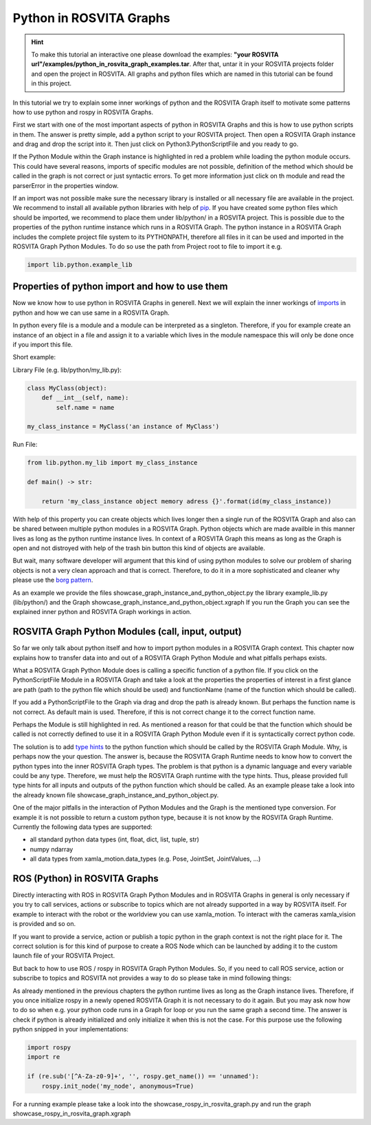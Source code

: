 .. _python_in_graph_label:

*************************
Python in ROSVITA Graphs
*************************

.. hint:: To make this tutorial an interactive one please download the examples: **"your ROSVITA url"/examples/python_in_rosvita_graph_examples.tar**. After that, untar it in your ROSVITA projects folder and open the project in ROSVITA. All graphs and python files which are named in this tutorial can be found in this project.

In this tutorial we try to explain some inner workings of python and the ROSVITA Graph
itself to motivate some patterns how to use python and rospy in ROSVITA Graphs.

First we start with one of the most important aspects of python in ROSVITA Graphs and this is how to use python scripts in them. 
The answer is pretty simple, add a python script to your ROSVITA project. 
Then open a ROSVITA Graph instance and drag and drop the script into it. 
Then just click on Python3.PythonScriptFile and you ready to go.

If the Python Module within the Graph instance is highlighted in red a problem while loading
the python module occurs. This could have several reasons, imports of specific modules are not possible, definition of the method which should be called in the graph is not correct or
just syntactic errors. To get more information just click on th module and read the parserError in the properties window.

If an import was not possible make sure the necessary library is installed or all necessary file are available in the project. 
We recommend to install all available python libraries with help of `pip <https://docs.python.org/3/installing/index.html>`_. 
If you have created some python files which should be imported, we recommend to place them under lib/python/ in a ROSVITA project. 
This is possible due to the properties of the python runtime instance which runs in a ROSVITA Graph. 
The python instance in a ROSVITA Graph includes the complete project file system to its PYTHONPATH, therefore all files in it can be used and imported in the ROSVITA Graph Python Modules. 
To do so use the path from Project root to file to import it e.g.

.. code-block:: Python

  import lib.python.example_lib

Properties of python import and how to use them
------------------------------------------------

Now we know how to use python in ROSVITA Graphs in generell. Next we will explain the inner workings of `imports <https://docs.python.org/3/reference/import.html>`_ in python and how we can use same in a ROSVITA Graph.

In python every file is a module and a module can be interpreted as a singleton. Therefore, if you for example create an instance of an object in a file and assign it to a variable which lives in the module namespace this will only be done once if you import this file.

Short example:

Library File (e.g. lib/python/my_lib.py):

.. code-block:: Python

  class MyClass(object):
      def __int__(self, name):
          self.name = name

  my_class_instance = MyClass('an instance of MyClass')

Run File:

.. code-block:: Python

  from lib.python.my_lib import my_class_instance

  def main() -> str:

      return 'my_class_instance object memory adress {}'.format(id(my_class_instance))

With help of this property you can create objects which lives longer then a single run of the ROSVITA Graph and also can be shared between multiple python modules in a ROSVITA Graph.
Python objects which are made availble in this manner lives as long as the python runtime instance lives. In context of a ROSVITA Graph this means as long as the Graph is open and not distroyed with help of the trash bin button this kind of objects are available.

But wait, many software developer will argument that this kind of using python modules to solve our problem of sharing objects is not a very clean approach and that is correct. Therefore, to do it in a more sophisticated and cleaner why please use the `borg pattern <https://www.oreilly.com/library/view/python-cookbook/0596001673/ch05s23.html>`_.

As an example we provide the files showcase_graph_instance_and_python_object.py the library
example_lib.py (lib/python/) and the Graph showcase_graph_instance_and_python_object.xgraph
If you run the Graph you can see the explained inner python and ROSVITA Graph workings in action.

ROSVITA Graph Python Modules (call, input, output)
--------------------------------------------------

So far we only talk about python itself and how to import python modules in a ROSVITA Graph context. This chapter now explains how to transfer data into and out of a ROSVITA Graph Python Module and what pitfalls perhaps exists.

What a ROSVITA Graph Python Module does is calling a specific function of a python file. If you click on the PythonScriptFile Module in a ROSVITA Graph and take a look at the
properties the properties of interest in a first glance are path (path to the python file which should be used) and functionName (name of the function which should be called).

If you add a PythonScriptFile to the Graph via drag and drop the path is already known. But perhaps the function name is not correct. As default main is used. Therefore, if this is not correct change it to the correct function name.

Perhaps the Module is still highlighted in red. As mentioned a reason for that could be that the function which should be called is not correctly defined to use it in a ROSVITA Graph Python Module even if it is syntactically correct python code.

The solution is to add `type hints <https://docs.python.org/3/library/typing.html>`_ to the python function which should be called by the ROSVITA Graph Module. Why, is perhaps now the
your question. The answer is, because the ROSVITA Graph Runtime needs to know how to convert
the python types into the inner ROSVITA Graph types. The problem is that python is a dynamic language and every variable could be any type. Therefore, we must help the ROSVITA Graph runtime with the type hints. Thus, please provided full type hints for all inputs and outputs
of the python function which should be called. As an example please take a look into the already known file showcase_graph_instance_and_python_object.py.

One of the major pitfalls in the interaction of Python Modules and the Graph is the mentioned type conversion. For example it is not possible to return a custom python type,
because it is not know by the ROSVITA Graph Runtime. Currently the following data types are supported:

* all standard python data types (int, float, dict, list, tuple, str)
* numpy ndarray
* all data types from xamla_motion.data_types (e.g. Pose, JointSet, JointValues, ...)

ROS (Python) in ROSVITA Graphs
------------------------------

Directly interacting with ROS in ROSVITA Graph Python Modules and in ROSVITA Graphs in general is only necessary if you try to call services, actions or subscribe to topics which are not already supported in a way by ROSVITA itself. For example to interact with the robot or the worldview you can use xamla_motion. To interact with the cameras xamla_vision is provided and so on.

If you want to provide a service, action or publish a topic python in the graph context is
not the right place for it. The correct solution is for this kind of purpose to create a
ROS Node which can be launched by adding it to the custom launch file of your ROSVITA Project.

But back to how to use ROS / rospy in ROSVITA Graph Python Modules. So, if you need to call ROS service, action or subscribe to topics and ROSVITA not provides a way to do so please take in mind following things:

As already mentioned in the previous chapters the python runtime lives as long as the Graph
instance lives. Therefore, if you once initialize rospy in a newly opened ROSVITA Graph it is not necessary to do it again. But you may ask now how to do so when e.g. your python code runs in a Graph for loop or you run the same graph a second time. The answer is check if python is already initialized and only initialize it when this is not the case.
For this purpose use the following python snipped in your implementations:

.. code-block:: Python

  import rospy
  import re

  if (re.sub('[^A-Za-z0-9]+', '', rospy.get_name()) == 'unnamed'):
      rospy.init_node('my_node', anonymous=True)

For a running example please take a look into the showcase_rospy_in_rosvita_graph.py
and run the graph showcase_rospy_in_rosvita_graph.xgraph
